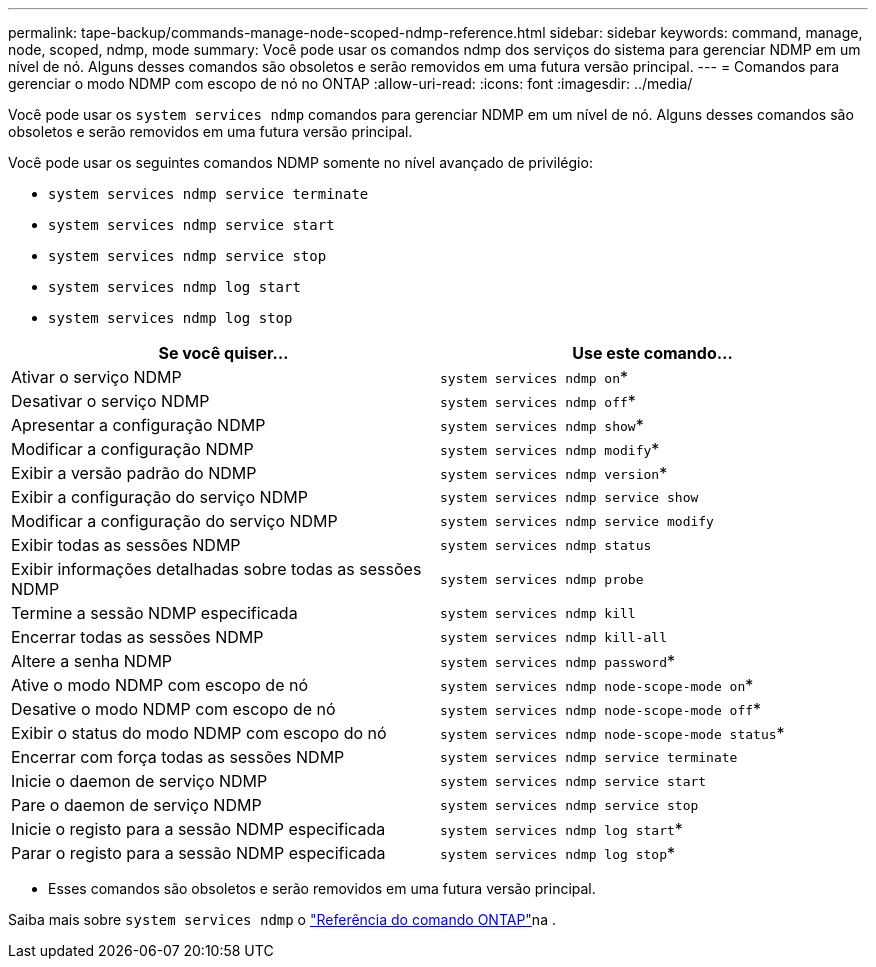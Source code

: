 ---
permalink: tape-backup/commands-manage-node-scoped-ndmp-reference.html 
sidebar: sidebar 
keywords: command, manage, node, scoped, ndmp, mode 
summary: Você pode usar os comandos ndmp dos serviços do sistema para gerenciar NDMP em um nível de nó. Alguns desses comandos são obsoletos e serão removidos em uma futura versão principal. 
---
= Comandos para gerenciar o modo NDMP com escopo de nó no ONTAP
:allow-uri-read: 
:icons: font
:imagesdir: ../media/


[role="lead"]
Você pode usar os `system services ndmp` comandos para gerenciar NDMP em um nível de nó. Alguns desses comandos são obsoletos e serão removidos em uma futura versão principal.

Você pode usar os seguintes comandos NDMP somente no nível avançado de privilégio:

* `system services ndmp service terminate`
* `system services ndmp service start`
* `system services ndmp service stop`
* `system services ndmp log start`
* `system services ndmp log stop`


|===
| Se você quiser... | Use este comando... 


 a| 
Ativar o serviço NDMP
 a| 
`system services ndmp on`*



 a| 
Desativar o serviço NDMP
 a| 
`system services ndmp off`*



 a| 
Apresentar a configuração NDMP
 a| 
`system services ndmp show`*



 a| 
Modificar a configuração NDMP
 a| 
`system services ndmp modify`*



 a| 
Exibir a versão padrão do NDMP
 a| 
`system services ndmp version`*



 a| 
Exibir a configuração do serviço NDMP
 a| 
`system services ndmp service show`



 a| 
Modificar a configuração do serviço NDMP
 a| 
`system services ndmp service modify`



 a| 
Exibir todas as sessões NDMP
 a| 
`system services ndmp status`



 a| 
Exibir informações detalhadas sobre todas as sessões NDMP
 a| 
`system services ndmp probe`



 a| 
Termine a sessão NDMP especificada
 a| 
`system services ndmp kill`



 a| 
Encerrar todas as sessões NDMP
 a| 
`system services ndmp kill-all`



 a| 
Altere a senha NDMP
 a| 
`system services ndmp password`*



 a| 
Ative o modo NDMP com escopo de nó
 a| 
`system services ndmp node-scope-mode on`*



 a| 
Desative o modo NDMP com escopo de nó
 a| 
`system services ndmp node-scope-mode off`*



 a| 
Exibir o status do modo NDMP com escopo do nó
 a| 
`system services ndmp node-scope-mode status`*



 a| 
Encerrar com força todas as sessões NDMP
 a| 
`system services ndmp service terminate`



 a| 
Inicie o daemon de serviço NDMP
 a| 
`system services ndmp service start`



 a| 
Pare o daemon de serviço NDMP
 a| 
`system services ndmp service stop`



 a| 
Inicie o registo para a sessão NDMP especificada
 a| 
`system services ndmp log start`*



 a| 
Parar o registo para a sessão NDMP especificada
 a| 
`system services ndmp log stop`*

|===
* Esses comandos são obsoletos e serão removidos em uma futura versão principal.


Saiba mais sobre `system services ndmp` o link:https://docs.netapp.com/us-en/ontap-cli/search.html?q=system+services+ndmp["Referência do comando ONTAP"^]na .
